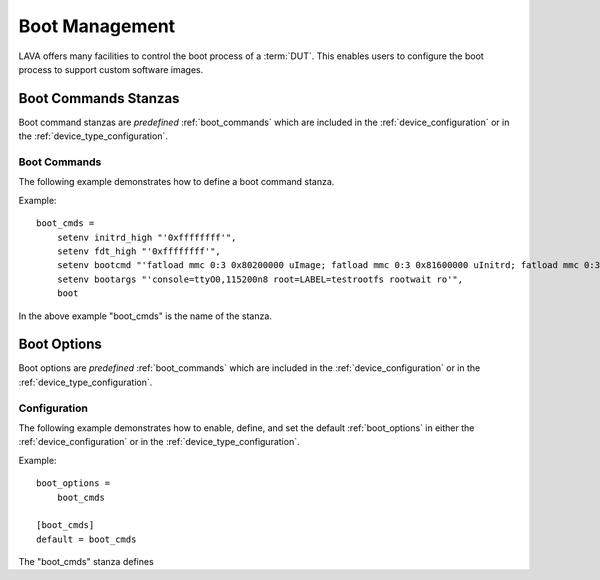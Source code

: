 Boot Management
###############

LAVA offers many facilities to control the boot process of a :term:`DUT`. This enables users to configure the boot process to support custom software images.

Boot Commands Stanzas
*********************

Boot command stanzas are *predefined* :ref:`boot_commands` which are included in the :ref:`device_configuration` or in the :ref:`device_type_configuration`.

.. _boot_commands:

Boot Commands
=============

The following example demonstrates how to define a boot command stanza.

Example::

 boot_cmds = 
     setenv initrd_high "'0xffffffff'",
     setenv fdt_high "'0xffffffff'",
     setenv bootcmd "'fatload mmc 0:3 0x80200000 uImage; fatload mmc 0:3 0x81600000 uInitrd; fatload mmc 0:3 0x815f0000 board.dtb; bootm 0x80200000 0x81600000 0x815f0000'",
     setenv bootargs "'console=ttyO0,115200n8 root=LABEL=testrootfs rootwait ro'",
     boot

In the above example "boot_cmds" is the name of the stanza.

Boot Options
************

Boot options are *predefined* :ref:`boot_commands` which are included in the :ref:`device_configuration` or in the :ref:`device_type_configuration`.

Configuration
=============

The following example demonstrates how to enable, define, and set the default :ref:`boot_options` in either the :ref:`device_configuration` or in the :ref:`device_type_configuration`.

Example::
 
 boot_options =
     boot_cmds
 
 [boot_cmds]
 default = boot_cmds

The "boot_cmds" stanza defines



